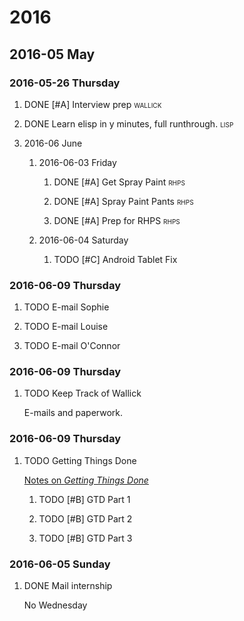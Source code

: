 
* 2016
** 2016-05 May
*** 2016-05-26 Thursday
**** DONE [#A] Interview prep					    :wallick:
     DEADLINE:<2016-06-06 Mon>
**** DONE Learn elisp in y minutes, full runthrough.		       :lisp:
     DEADLINE:<2016-05-30 Mon>
**** 2016-06 June
***** 2016-06-03 Friday
****** DONE [#A] Get Spray Paint				       :rhps:
       DEADLINE: <2016-06-04 Sat 14:00>

****** DONE [#A] Spray Paint Pants				       :rhps:
       DEADLINE: <2016-06-04 Sat 16:00>
       
****** DONE [#A] Prep for RHPS					       :rhps:
       DEADLINE:<2016-06-04 Sat 18:00>
***** 2016-06-04 Saturday
****** TODO [#C] Android Tablet Fix
       DEADLINE: <2016-06-11 Sat>
*** 2016-06-09 Thursday
**** TODO E-mail Sophie
     DEADLINE: <2016-06-11 Sat>
**** TODO E-mail Louise
     DEADLINE: <2016-06-11 Sat>
**** TODO E-mail O'Connor
     DEADLINE: <2016-06-14 Tue>
*** 2016-06-09 Thursday
**** TODO Keep Track of Wallick 
     E-mails and paperwork.
*** 2016-06-09 Thursday
**** TODO Getting Things Done
     [[file:~/notes/on-books/nonfiction/gtd.org][Notes on /Getting Things Done/]]
***** TODO [#B] GTD Part 1
      DEADLINE: <2016-06-10 Fri>
      
***** TODO [#B] GTD Part 2
      DEADLINE: <2016-06-11 Sat>
      
***** TODO [#B] GTD Part 3
      DEADLINE: <2016-06-12 Sun>
*** 2016-06-05 Sunday
**** DONE Mail internship
     DEADLINE: <2016-06-05 Sun 20:00>
     No Wednesday
